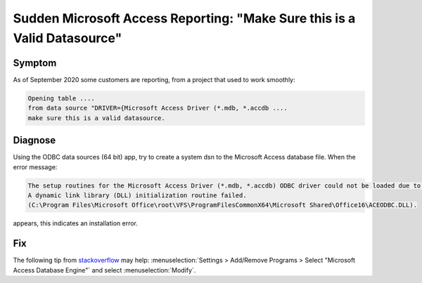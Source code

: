 Sudden Microsoft Access Reporting: "Make Sure this is a Valid Datasource"
==========================================================================

Symptom
-----------

As of September 2020 some customers are reporting, from a project that used to work smoothly:

.. code-block:: none

    Opening table ....   
    from data source "DRIVER={Microsoft Access Driver (*.mdb, *.accdb ....  
    make sure this is a valid datasource.

Diagnose
---------

Using the ODBC data sources (64 bit) app, try to create a system dsn to the Microsoft Access database file.
When the error message: 

.. code-block:: none

   The setup routines for the Microsoft Access Driver (*.mdb, *.accdb) ODBC driver could not be loaded due to system error code 1114: 
   A dynamic link library (DLL) initialization routine failed. 
   (C:\Program Files\Microsoft Office\root\VFS\ProgramFilesCommonX64\Microsoft Shared\Office16\ACEODBC.DLL).
   
appears, this indicates an installation error.


Fix
-------

The following tip from `stackoverflow <https://stackoverflow.com/questions/63911262/microsoft-access-driver-specified-driver-could-not-be-loaded-due-to-system-erro>`_ 
may help: :menuselection:`Settings > Add/Remove Programs > Select "Microsoft Access Database Engine"` and select :menuselection:`Modify`.




